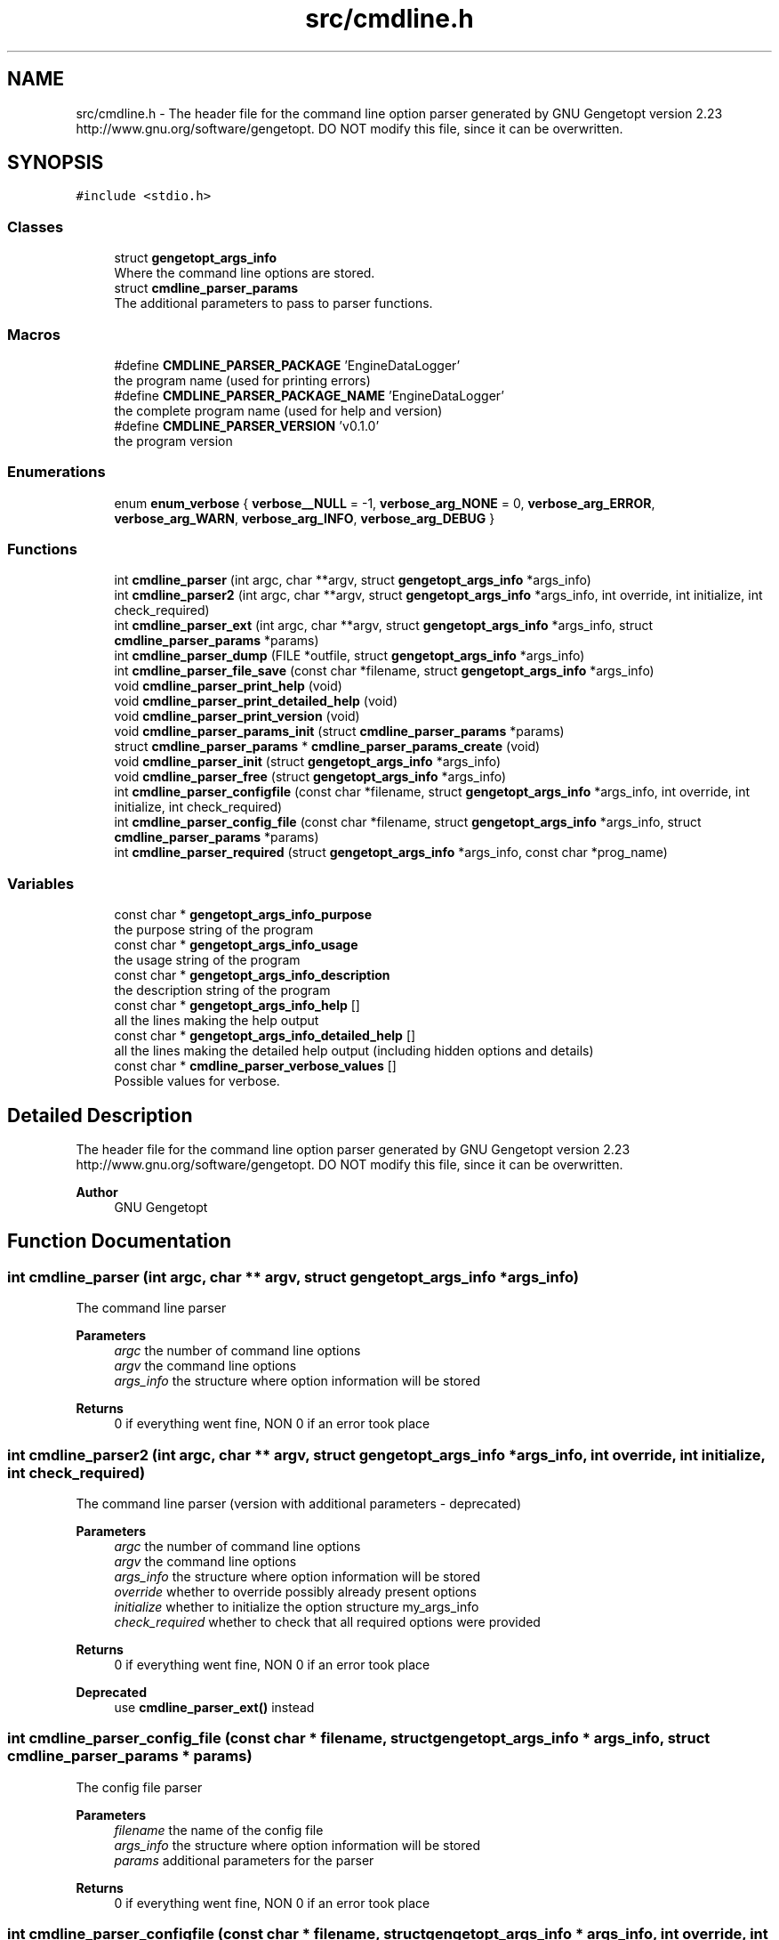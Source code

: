 .TH "src/cmdline.h" 3 "Thu Jul 7 2022" "Version v0.1" "Engine Data Logger (EDL)" \" -*- nroff -*-
.ad l
.nh
.SH NAME
src/cmdline.h \- The header file for the command line option parser generated by GNU Gengetopt version 2\&.23 http://www.gnu.org/software/gengetopt\&. DO NOT modify this file, since it can be overwritten\&.  

.SH SYNOPSIS
.br
.PP
\fC#include <stdio\&.h>\fP
.br

.SS "Classes"

.in +1c
.ti -1c
.RI "struct \fBgengetopt_args_info\fP"
.br
.RI "Where the command line options are stored\&. "
.ti -1c
.RI "struct \fBcmdline_parser_params\fP"
.br
.RI "The additional parameters to pass to parser functions\&. "
.in -1c
.SS "Macros"

.in +1c
.ti -1c
.RI "#define \fBCMDLINE_PARSER_PACKAGE\fP   'EngineDataLogger'"
.br
.RI "the program name (used for printing errors) "
.ti -1c
.RI "#define \fBCMDLINE_PARSER_PACKAGE_NAME\fP   'EngineDataLogger'"
.br
.RI "the complete program name (used for help and version) "
.ti -1c
.RI "#define \fBCMDLINE_PARSER_VERSION\fP   'v0\&.1\&.0'"
.br
.RI "the program version "
.in -1c
.SS "Enumerations"

.in +1c
.ti -1c
.RI "enum \fBenum_verbose\fP { \fBverbose__NULL\fP = -1, \fBverbose_arg_NONE\fP = 0, \fBverbose_arg_ERROR\fP, \fBverbose_arg_WARN\fP, \fBverbose_arg_INFO\fP, \fBverbose_arg_DEBUG\fP }"
.br
.in -1c
.SS "Functions"

.in +1c
.ti -1c
.RI "int \fBcmdline_parser\fP (int argc, char **argv, struct \fBgengetopt_args_info\fP *args_info)"
.br
.ti -1c
.RI "int \fBcmdline_parser2\fP (int argc, char **argv, struct \fBgengetopt_args_info\fP *args_info, int override, int initialize, int check_required)"
.br
.ti -1c
.RI "int \fBcmdline_parser_ext\fP (int argc, char **argv, struct \fBgengetopt_args_info\fP *args_info, struct \fBcmdline_parser_params\fP *params)"
.br
.ti -1c
.RI "int \fBcmdline_parser_dump\fP (FILE *outfile, struct \fBgengetopt_args_info\fP *args_info)"
.br
.ti -1c
.RI "int \fBcmdline_parser_file_save\fP (const char *filename, struct \fBgengetopt_args_info\fP *args_info)"
.br
.ti -1c
.RI "void \fBcmdline_parser_print_help\fP (void)"
.br
.ti -1c
.RI "void \fBcmdline_parser_print_detailed_help\fP (void)"
.br
.ti -1c
.RI "void \fBcmdline_parser_print_version\fP (void)"
.br
.ti -1c
.RI "void \fBcmdline_parser_params_init\fP (struct \fBcmdline_parser_params\fP *params)"
.br
.ti -1c
.RI "struct \fBcmdline_parser_params\fP * \fBcmdline_parser_params_create\fP (void)"
.br
.ti -1c
.RI "void \fBcmdline_parser_init\fP (struct \fBgengetopt_args_info\fP *args_info)"
.br
.ti -1c
.RI "void \fBcmdline_parser_free\fP (struct \fBgengetopt_args_info\fP *args_info)"
.br
.ti -1c
.RI "int \fBcmdline_parser_configfile\fP (const char *filename, struct \fBgengetopt_args_info\fP *args_info, int override, int initialize, int check_required)"
.br
.ti -1c
.RI "int \fBcmdline_parser_config_file\fP (const char *filename, struct \fBgengetopt_args_info\fP *args_info, struct \fBcmdline_parser_params\fP *params)"
.br
.ti -1c
.RI "int \fBcmdline_parser_required\fP (struct \fBgengetopt_args_info\fP *args_info, const char *prog_name)"
.br
.in -1c
.SS "Variables"

.in +1c
.ti -1c
.RI "const char * \fBgengetopt_args_info_purpose\fP"
.br
.RI "the purpose string of the program "
.ti -1c
.RI "const char * \fBgengetopt_args_info_usage\fP"
.br
.RI "the usage string of the program "
.ti -1c
.RI "const char * \fBgengetopt_args_info_description\fP"
.br
.RI "the description string of the program "
.ti -1c
.RI "const char * \fBgengetopt_args_info_help\fP []"
.br
.RI "all the lines making the help output "
.ti -1c
.RI "const char * \fBgengetopt_args_info_detailed_help\fP []"
.br
.RI "all the lines making the detailed help output (including hidden options and details) "
.ti -1c
.RI "const char * \fBcmdline_parser_verbose_values\fP []"
.br
.RI "Possible values for verbose\&. "
.in -1c
.SH "Detailed Description"
.PP 
The header file for the command line option parser generated by GNU Gengetopt version 2\&.23 http://www.gnu.org/software/gengetopt\&. DO NOT modify this file, since it can be overwritten\&. 


.PP
\fBAuthor\fP
.RS 4
GNU Gengetopt 
.RE
.PP

.SH "Function Documentation"
.PP 
.SS "int cmdline_parser (int argc, char ** argv, struct \fBgengetopt_args_info\fP * args_info)"
The command line parser 
.PP
\fBParameters\fP
.RS 4
\fIargc\fP the number of command line options 
.br
\fIargv\fP the command line options 
.br
\fIargs_info\fP the structure where option information will be stored 
.RE
.PP
\fBReturns\fP
.RS 4
0 if everything went fine, NON 0 if an error took place 
.RE
.PP

.SS "int cmdline_parser2 (int argc, char ** argv, struct \fBgengetopt_args_info\fP * args_info, int override, int initialize, int check_required)"
The command line parser (version with additional parameters - deprecated) 
.PP
\fBParameters\fP
.RS 4
\fIargc\fP the number of command line options 
.br
\fIargv\fP the command line options 
.br
\fIargs_info\fP the structure where option information will be stored 
.br
\fIoverride\fP whether to override possibly already present options 
.br
\fIinitialize\fP whether to initialize the option structure my_args_info 
.br
\fIcheck_required\fP whether to check that all required options were provided 
.RE
.PP
\fBReturns\fP
.RS 4
0 if everything went fine, NON 0 if an error took place 
.RE
.PP
\fBDeprecated\fP
.RS 4
use \fBcmdline_parser_ext()\fP instead 
.RE
.PP

.SS "int cmdline_parser_config_file (const char * filename, struct \fBgengetopt_args_info\fP * args_info, struct \fBcmdline_parser_params\fP * params)"
The config file parser 
.PP
\fBParameters\fP
.RS 4
\fIfilename\fP the name of the config file 
.br
\fIargs_info\fP the structure where option information will be stored 
.br
\fIparams\fP additional parameters for the parser 
.RE
.PP
\fBReturns\fP
.RS 4
0 if everything went fine, NON 0 if an error took place 
.RE
.PP

.SS "int cmdline_parser_configfile (const char * filename, struct \fBgengetopt_args_info\fP * args_info, int override, int initialize, int check_required)"
The config file parser (deprecated version) 
.PP
\fBParameters\fP
.RS 4
\fIfilename\fP the name of the config file 
.br
\fIargs_info\fP the structure where option information will be stored 
.br
\fIoverride\fP whether to override possibly already present options 
.br
\fIinitialize\fP whether to initialize the option structure my_args_info 
.br
\fIcheck_required\fP whether to check that all required options were provided 
.RE
.PP
\fBReturns\fP
.RS 4
0 if everything went fine, NON 0 if an error took place 
.RE
.PP
\fBDeprecated\fP
.RS 4
use \fBcmdline_parser_config_file()\fP instead 
.RE
.PP

.SS "int cmdline_parser_dump (FILE * outfile, struct \fBgengetopt_args_info\fP * args_info)"
Save the contents of the option struct into an already open FILE stream\&. 
.PP
\fBParameters\fP
.RS 4
\fIoutfile\fP the stream where to dump options 
.br
\fIargs_info\fP the option struct to dump 
.RE
.PP
\fBReturns\fP
.RS 4
0 if everything went fine, NON 0 if an error took place 
.RE
.PP

.SS "int cmdline_parser_ext (int argc, char ** argv, struct \fBgengetopt_args_info\fP * args_info, struct \fBcmdline_parser_params\fP * params)"
The command line parser (version with additional parameters) 
.PP
\fBParameters\fP
.RS 4
\fIargc\fP the number of command line options 
.br
\fIargv\fP the command line options 
.br
\fIargs_info\fP the structure where option information will be stored 
.br
\fIparams\fP additional parameters for the parser 
.RE
.PP
\fBReturns\fP
.RS 4
0 if everything went fine, NON 0 if an error took place 
.RE
.PP

.SS "int cmdline_parser_file_save (const char * filename, struct \fBgengetopt_args_info\fP * args_info)"
Save the contents of the option struct into a (text) file\&. This file can be read by the config file parser (if generated by gengetopt) 
.PP
\fBParameters\fP
.RS 4
\fIfilename\fP the file where to save 
.br
\fIargs_info\fP the option struct to save 
.RE
.PP
\fBReturns\fP
.RS 4
0 if everything went fine, NON 0 if an error took place 
.RE
.PP

.SS "void cmdline_parser_free (struct \fBgengetopt_args_info\fP * args_info)"
Deallocates the string fields of the \fBgengetopt_args_info\fP structure (but does not deallocate the structure itself) 
.PP
\fBParameters\fP
.RS 4
\fIargs_info\fP the structure to deallocate 
.RE
.PP

.SS "void cmdline_parser_init (struct \fBgengetopt_args_info\fP * args_info)"
Initializes the passed \fBgengetopt_args_info\fP structure's fields (also set default values for options that have a default) 
.PP
\fBParameters\fP
.RS 4
\fIargs_info\fP the structure to initialize 
.RE
.PP

.SS "struct \fBcmdline_parser_params\fP* cmdline_parser_params_create (void)"
Allocates dynamically a \fBcmdline_parser_params\fP structure and initializes all its fields to their default values 
.PP
\fBReturns\fP
.RS 4
the created and initialized \fBcmdline_parser_params\fP structure 
.RE
.PP

.SS "void cmdline_parser_params_init (struct \fBcmdline_parser_params\fP * params)"
Initializes all the fields a \fBcmdline_parser_params\fP structure to their default values 
.PP
\fBParameters\fP
.RS 4
\fIparams\fP the structure to initialize 
.RE
.PP

.SS "void cmdline_parser_print_detailed_help (void)"
Print the detailed help (including hidden options and details) 
.SS "void cmdline_parser_print_help (void)"
Print the help 
.SS "void cmdline_parser_print_version (void)"
Print the version 
.SS "int cmdline_parser_required (struct \fBgengetopt_args_info\fP * args_info, const char * prog_name)"
Checks that all the required options were specified 
.PP
\fBParameters\fP
.RS 4
\fIargs_info\fP the structure to check 
.br
\fIprog_name\fP the name of the program that will be used to print possible errors 
.RE
.PP
\fBReturns\fP
.RS 4
.RE
.PP

.SH "Author"
.PP 
Generated automatically by Doxygen for Engine Data Logger (EDL) from the source code\&.
